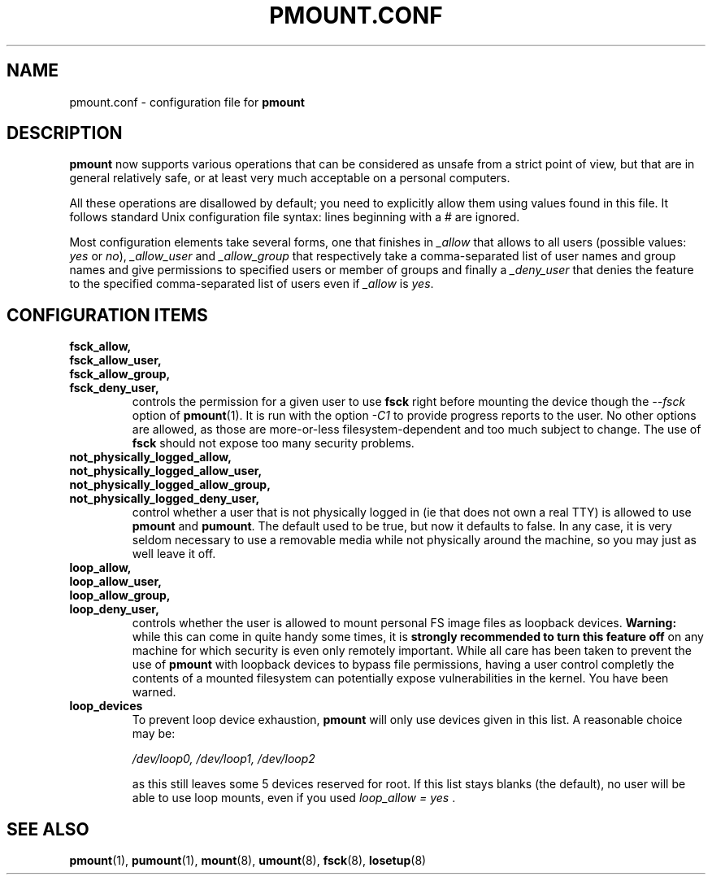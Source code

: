 .\" This is the manual page for pmount.conf
.\"
.\" Copyright 2009, 2011 by Vincent Fourmond
.\"
.\" This program is free software; you can redistribute it and/or modify
.\" it under the terms of the GNU General Public License as published by
.\" the Free Software Foundation; either version 2 of the License, or
.\" (at your option) any later version.
.\"
.\" This program is distributed in the hope that it will be useful,
.\" but WITHOUT ANY WARRANTY; without even the implied warranty of
.\" MERCHANTABILITY or FITNESS FOR A PARTICULAR PURPOSE.  See the
.\" GNU General Public License for more details (in the COPYING file).
.\"
.TH PMOUNT.CONF 5 "2011-03-24" "Vincent Fourmond"


.SH NAME
pmount.conf \- configuration file for
.B pmount


.SH DESCRIPTION

.B pmount
now supports various operations that can be considered as unsafe from
a strict point of view, but that are in general relatively safe, or at
least very much acceptable on a personal computers.

All these operations are disallowed by default; you need to explicitly
allow them using values found in this file. It follows standard Unix
configuration file syntax: lines beginning with a # are
ignored.

Most configuration elements take several forms, one that finishes in
.I _allow
that allows to all users (possible values:
.I yes
or
.IR no ),
.I _allow_user
and
.I _allow_group
that respectively take a comma-separated list of user names and group
names and give permissions to specified users or member of groups and
finally a
.I _deny_user
that denies the feature to the specified comma-separated list of users
even if
.I _allow
is
.IR yes .


.SH CONFIGURATION ITEMS

.TP
.BR fsck_allow,
.TP
.BR fsck_allow_user,
.TP
.BR fsck_allow_group,
.TP
.BR fsck_deny_user,
controls the permission for a given user to use
.B fsck
right before mounting the device though the
.I --fsck
option of
.B pmount\fR(1).
It is run with the option
.I -C1
to provide progress reports to the user. No other options are allowed,
as those are more-or-less filesystem-dependent and too much subject to
change. The use of
.B fsck
should not expose too many security problems.


.TP
.BR not_physically_logged_allow,
.TP
.BR not_physically_logged_allow_user,
.TP
.BR not_physically_logged_allow_group,
.TP
.BR not_physically_logged_deny_user,
control whether a user that is not physically logged in (ie that does
not own a real TTY) is allowed to use
.B pmount
and
.BR pumount .
The default used to be true, but now it defaults to false. In any
case, it is very seldom necessary to use a removable media while not
physically around the machine, so you may just as well leave it off.


.TP
.BR loop_allow,
.TP
.BR loop_allow_user,
.TP
.BR loop_allow_group,
.TP
.BR loop_deny_user,
controls whether the user is allowed to mount personal FS image files
as loopback devices.
.B Warning:
while this can come in quite handy some times, it is
.B strongly recommended to turn this feature off
on any machine for which security is even only remotely important.
While all care has been taken to prevent the use of
.B pmount
with loopback devices to bypass file permissions, having a user
control completly the contents of a mounted filesystem can potentially
expose vulnerabilities in the kernel. You have been warned.

.TP
.B loop_devices
To prevent loop device exhaustion,
.B pmount
will only use devices given in this list. A reasonable choice may be:

.I /dev/loop0, /dev/loop1, /dev/loop2

as this still leaves some 5 devices reserved for root. If this list
stays blanks (the default), no user will be able to use loop mounts,
even if you used
.I loop_allow = yes \fR.



.SH "SEE ALSO"

.BR pmount (1),
.BR pumount (1),
.BR mount (8),
.BR umount (8),
.BR fsck (8),
.BR losetup (8)
